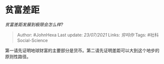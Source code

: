 * 贫富差距
  :PROPERTIES:
  :CUSTOM_ID: 贫富差距
  :END:

/贫富差距发展到极限会怎么样?/

#+BEGIN_QUOTE
  Author: #JohnHexa Last update: /23/07/2021/ Links: [[穷吗你]] Tags:
  #社科Social-Science
#+END_QUOTE

第一请先证明地球财富的主要部分是货币。第二请先证明差距可以大到这个地步的原则性路径。
